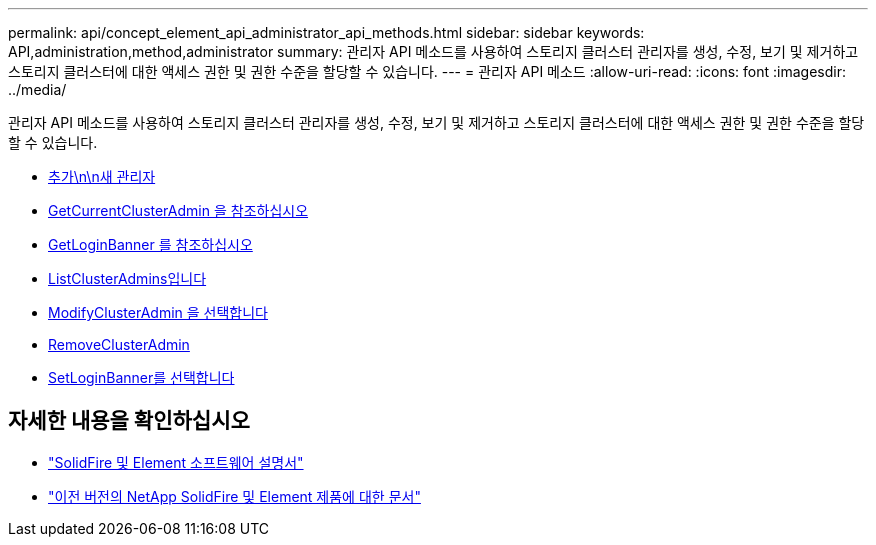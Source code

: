---
permalink: api/concept_element_api_administrator_api_methods.html 
sidebar: sidebar 
keywords: API,administration,method,administrator 
summary: 관리자 API 메소드를 사용하여 스토리지 클러스터 관리자를 생성, 수정, 보기 및 제거하고 스토리지 클러스터에 대한 액세스 권한 및 권한 수준을 할당할 수 있습니다. 
---
= 관리자 API 메소드
:allow-uri-read: 
:icons: font
:imagesdir: ../media/


[role="lead"]
관리자 API 메소드를 사용하여 스토리지 클러스터 관리자를 생성, 수정, 보기 및 제거하고 스토리지 클러스터에 대한 액세스 권한 및 권한 수준을 할당할 수 있습니다.

* xref:reference_element_api_addclusteradmin.adoc[추가\n\n새 관리자]
* xref:reference_element_api_getcurrentclusteradmin.adoc[GetCurrentClusterAdmin 을 참조하십시오]
* xref:reference_element_api_getloginbanner.adoc[GetLoginBanner 를 참조하십시오]
* xref:reference_element_api_listclusteradmins.adoc[ListClusterAdmins입니다]
* xref:reference_element_api_modifyclusteradmin.adoc[ModifyClusterAdmin 을 선택합니다]
* xref:reference_element_api_removeclusteradmin.adoc[RemoveClusterAdmin]
* xref:reference_element_api_setloginbanner.adoc[SetLoginBanner를 선택합니다]




== 자세한 내용을 확인하십시오

* https://docs.netapp.com/us-en/element-software/index.html["SolidFire 및 Element 소프트웨어 설명서"]
* https://docs.netapp.com/sfe-122/topic/com.netapp.ndc.sfe-vers/GUID-B1944B0E-B335-4E0B-B9F1-E960BF32AE56.html["이전 버전의 NetApp SolidFire 및 Element 제품에 대한 문서"^]

